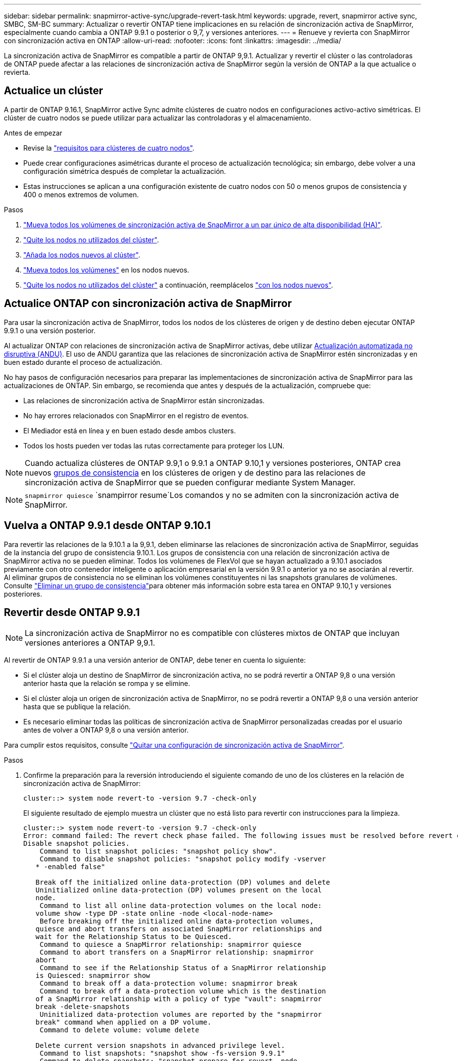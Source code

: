 ---
sidebar: sidebar 
permalink: snapmirror-active-sync/upgrade-revert-task.html 
keywords: upgrade, revert, snapmirror active sync, SMBC, SM-BC 
summary: Actualizar o revertir ONTAP tiene implicaciones en su relación de sincronización activa de SnapMirror, especialmente cuando cambia a ONTAP 9.9.1 o posterior o 9,7, y versiones anteriores. 
---
= Renueve y revierta con SnapMirror con sincronización activa en ONTAP
:allow-uri-read: 
:nofooter: 
:icons: font
:linkattrs: 
:imagesdir: ../media/


[role="lead"]
La sincronización activa de SnapMirror es compatible a partir de ONTAP 9,9.1. Actualizar y revertir el clúster o las controladoras de ONTAP puede afectar a las relaciones de sincronización activa de SnapMirror según la versión de ONTAP a la que actualice o revierta.



== Actualice un clúster

A partir de ONTAP 9.16.1, SnapMirror active Sync admite clústeres de cuatro nodos en configuraciones activo-activo simétricas. El clúster de cuatro nodos se puede utilizar para actualizar las controladoras y el almacenamiento.

.Antes de empezar
* Revise la link:protect-task.html#configure-symmetric-activeactive-protection["requisitos para clústeres de cuatro nodos"].
* Puede crear configuraciones asimétricas durante el proceso de actualización tecnológica; sin embargo, debe volver a una configuración simétrica después de completar la actualización.
* Estas instrucciones se aplican a una configuración existente de cuatro nodos con 50 o menos grupos de consistencia y 400 o menos extremos de volumen.


.Pasos
. link:../volumes/move-volume-task.html["Mueva todos los volúmenes de sincronización activa de SnapMirror a un par _único_ de alta disponibilidad (HA)"].
. link:../system-admin/remove-nodes-cluster-concept.html["Quite los nodos no utilizados del clúster"].
. link:../system-admin/add-nodes-cluster-concept.html["Añada los nodos nuevos al clúster"].
. link:../volumes/move-volume-task.html["Mueva todos los volúmenes"] en los nodos nuevos.
. link:../system-admin/remove-nodes-cluster-concept.html["Quite los nodos no utilizados del clúster"] a continuación, reemplácelos link:../system-admin/add-nodes-cluster-concept.html["con los nodos nuevos"].




== Actualice ONTAP con sincronización activa de SnapMirror

Para usar la sincronización activa de SnapMirror, todos los nodos de los clústeres de origen y de destino deben ejecutar ONTAP 9.9.1 o una versión posterior.

Al actualizar ONTAP con relaciones de sincronización activa de SnapMirror activas, debe utilizar xref:../upgrade/automated-upgrade-task.html[Actualización automatizada no disruptiva (ANDU)]. El uso de ANDU garantiza que las relaciones de sincronización activa de SnapMirror estén sincronizadas y en buen estado durante el proceso de actualización.

No hay pasos de configuración necesarios para preparar las implementaciones de sincronización activa de SnapMirror para las actualizaciones de ONTAP. Sin embargo, se recomienda que antes y después de la actualización, compruebe que:

* Las relaciones de sincronización activa de SnapMirror están sincronizadas.
* No hay errores relacionados con SnapMirror en el registro de eventos.
* El Mediador está en línea y en buen estado desde ambos clusters.
* Todos los hosts pueden ver todas las rutas correctamente para proteger los LUN.



NOTE: Cuando actualiza clústeres de ONTAP 9.9,1 o 9.9.1 a ONTAP 9.10,1 y versiones posteriores, ONTAP crea nuevos xref:../consistency-groups/index.html[grupos de consistencia] en los clústeres de origen y de destino para las relaciones de sincronización activa de SnapMirror que se pueden configurar mediante System Manager.


NOTE:  `snapmirror quiesce` `snampirror resume`Los comandos y no se admiten con la sincronización activa de SnapMirror.



== Vuelva a ONTAP 9.9.1 desde ONTAP 9.10.1

Para revertir las relaciones de la 9.10.1 a la 9,9.1, deben eliminarse las relaciones de sincronización activa de SnapMirror, seguidas de la instancia del grupo de consistencia 9.10.1. Los grupos de consistencia con una relación de sincronización activa de SnapMirror activa no se pueden eliminar. Todos los volúmenes de FlexVol que se hayan actualizado a 9.10.1 asociados previamente con otro contenedor inteligente o aplicación empresarial en la versión 9.9.1 o anterior ya no se asociarán al revertir. Al eliminar grupos de consistencia no se eliminan los volúmenes constituyentes ni las snapshots granulares de volúmenes. Consulte link:../consistency-groups/delete-task.html["Eliminar un grupo de consistencia"]para obtener más información sobre esta tarea en ONTAP 9.10,1 y versiones posteriores.



== Revertir desde ONTAP 9.9.1


NOTE: La sincronización activa de SnapMirror no es compatible con clústeres mixtos de ONTAP que incluyan versiones anteriores a ONTAP 9,9.1.

Al revertir de ONTAP 9.9.1 a una versión anterior de ONTAP, debe tener en cuenta lo siguiente:

* Si el clúster aloja un destino de SnapMirror de sincronización activa, no se podrá revertir a ONTAP 9,8 o una versión anterior hasta que la relación se rompa y se elimine.
* Si el clúster aloja un origen de sincronización activa de SnapMirror, no se podrá revertir a ONTAP 9,8 o una versión anterior hasta que se publique la relación.
* Es necesario eliminar todas las políticas de sincronización activa de SnapMirror personalizadas creadas por el usuario antes de volver a ONTAP 9,8 o una versión anterior.


Para cumplir estos requisitos, consulte link:remove-configuration-task.html["Quitar una configuración de sincronización activa de SnapMirror"].

.Pasos
. Confirme la preparación para la reversión introduciendo el siguiente comando de uno de los clústeres en la relación de sincronización activa de SnapMirror:
+
`cluster::> system node revert-to -version 9.7 -check-only`

+
El siguiente resultado de ejemplo muestra un clúster que no está listo para revertir con instrucciones para la limpieza.

+
[listing]
----
cluster::> system node revert-to -version 9.7 -check-only
Error: command failed: The revert check phase failed. The following issues must be resolved before revert can be completed. Bring the data LIFs down on running vservers. Command to list the running vservers: vserver show -admin-state running Command to list the data LIFs that are up: network interface show -role data -status-admin up Command to bring all data LIFs down: network interface modify {-role data} -status-admin down
Disable snapshot policies.
    Command to list snapshot policies: "snapshot policy show".
    Command to disable snapshot policies: "snapshot policy modify -vserver
   * -enabled false"

   Break off the initialized online data-protection (DP) volumes and delete
   Uninitialized online data-protection (DP) volumes present on the local
   node.
    Command to list all online data-protection volumes on the local node:
   volume show -type DP -state online -node <local-node-name>
    Before breaking off the initialized online data-protection volumes,
   quiesce and abort transfers on associated SnapMirror relationships and
   wait for the Relationship Status to be Quiesced.
    Command to quiesce a SnapMirror relationship: snapmirror quiesce
    Command to abort transfers on a SnapMirror relationship: snapmirror
   abort
    Command to see if the Relationship Status of a SnapMirror relationship
   is Quiesced: snapmirror show
    Command to break off a data-protection volume: snapmirror break
    Command to break off a data-protection volume which is the destination
   of a SnapMirror relationship with a policy of type "vault": snapmirror
   break -delete-snapshots
    Uninitialized data-protection volumes are reported by the "snapmirror
   break" command when applied on a DP volume.
    Command to delete volume: volume delete

   Delete current version snapshots in advanced privilege level.
    Command to list snapshots: "snapshot show -fs-version 9.9.1"
    Command to delete snapshots: "snapshot prepare-for-revert -node
   <nodename>"

   Delete all user-created policies of the type active-strict-sync-mirror
   and active-sync-mirror.
   The command to see all active-strict-sync-mirror and active-sync-mirror
   type policies is:
    snapmirror policy show -type
   active-strict-sync-mirror,active-sync-mirror
   The command to delete a policy is :
    snapmirror policy delete -vserver <SVM-name> -policy <policy-name>
----
. Una vez que haya cumplido los requisitos de la comprobación de reversión, consulte link:../revert/index.html["Revierte ONTAP"].


.Información relacionada
* link:https://docs.netapp.com/us-en/ontap-cli/search.html?q=network+interface["interfaz de red"^]
* link:https://docs.netapp.com/us-en/ontap-cli/snapmirror-break.html["rotura de snapmirror"^]
* link:https://docs.netapp.com/us-en/ontap-cli/snapmirror-quiesce.html["Snapmirror en reposo"^]

